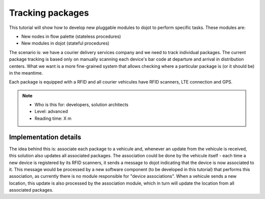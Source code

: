 Tracking packages
=================

This tutorial will show how to develop new pluggable modules to dojot to
perform specific tasks. These modules are:

- New nodes in flow palette (stateless procedures)
- New modules in dojot (stateful procedures)

The scenario is: we have a courier delivery services company and we need to
track individual packages. The current package tracking is based only on
manually scanning each device's bar code at departure and arrival in
distribution centers. What we want is a more fine-grained system that allows
checking where a particular package is (or it should be) in the meantime.

Each package is equipped with a RFID and all courier vehicules have RFID
scanners, LTE connection and GPS.


.. NOTE::
   - Who is this for: developers, solution architects
   - Level: advanced
   - Reading time: X m


Implementation details
----------------------

The idea behind this is: associate each package to a vehicule and, whenever an
update from the vehicule is received, this solution also updates all associated
packages. The association could be done by the vehicule itself - each time a
new device is registered by its RFID scanners, it sends a message to dojot
indicating that the device is now associated to it. This message would be
processed by a new software component (to be developed in this tutorial) that
performs this association, as currently there is no module responsible for
"device associations". When a vehicule sends a new location, this update is
also processed by the association module, which in turn will update the
location from all associated packages.


